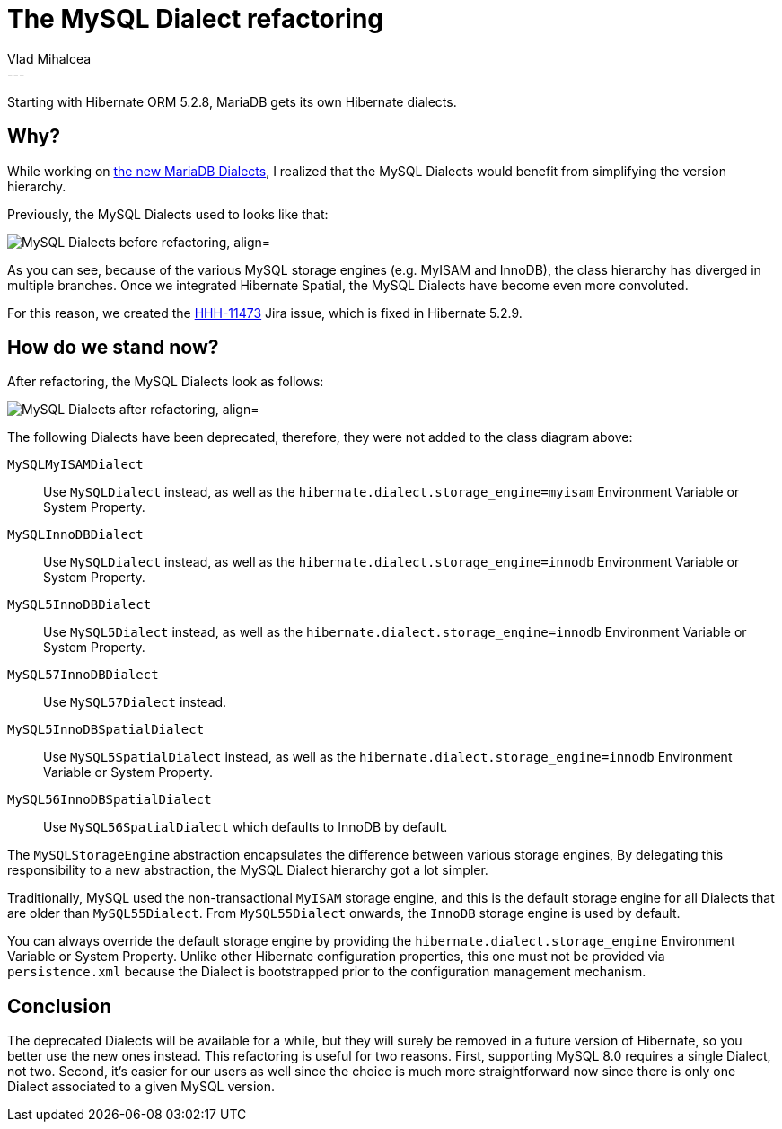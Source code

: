 = The MySQL Dialect refactoring
Vlad Mihalcea
:awestruct-tags: [ "Discussions", "Hibernate ORM" ]
:awestruct-layout: blog-post
---

Starting with Hibernate ORM 5.2.8, MariaDB gets its own Hibernate dialects.

== Why?

While working on http://in.relation.to/2017/02/16/mariadb-dialects/[the new MariaDB Dialects], I realized that the MySQL Dialects would benefit
from simplifying the version hierarchy.

Previously, the MySQL Dialects used to looks like that:

image::MySQLDialectDiagramBefore.png["MySQL Dialects before refactoring, align="center"]

As you can see, because of the various MySQL storage engines (e.g. MyISAM and InnoDB), the class hierarchy has diverged in multiple branches.
Once we integrated Hibernate Spatial, the MySQL Dialects have become even more convoluted.

For this reason, we created the https://hibernate.atlassian.net/browse/HHH-11473[HHH-11473] Jira issue, which is fixed in Hibernate 5.2.9.

== How do we stand now?

After refactoring, the MySQL Dialects look as follows:

image::MySQLDialectDiagramAfter.png["MySQL Dialects after refactoring, align="center"]

The following Dialects have been deprecated, therefore, they were not added to the class diagram above:

`MySQLMyISAMDialect`:: Use `MySQLDialect` instead, as well as the `hibernate.dialect.storage_engine=myisam` Environment Variable or System Property.
`MySQLInnoDBDialect`:: Use `MySQLDialect` instead, as well as the `hibernate.dialect.storage_engine=innodb` Environment Variable or System Property.
`MySQL5InnoDBDialect`:: Use `MySQL5Dialect` instead, as well as the `hibernate.dialect.storage_engine=innodb` Environment Variable or System Property.
`MySQL57InnoDBDialect`:: Use `MySQL57Dialect` instead.
`MySQL5InnoDBSpatialDialect`:: Use `MySQL5SpatialDialect` instead, as well as the `hibernate.dialect.storage_engine=innodb` Environment Variable or System Property.
`MySQL56InnoDBSpatialDialect`:: Use `MySQL56SpatialDialect` which defaults to InnoDB by default.

The `MySQLStorageEngine` abstraction encapsulates the difference between various storage engines,
By delegating this responsibility to a new abstraction, the MySQL Dialect hierarchy got a lot simpler.

Traditionally, MySQL used the non-transactional `MyISAM` storage engine, and this is the default storage engine for all Dialects that are older than `MySQL55Dialect`.
From `MySQL55Dialect` onwards, the `InnoDB` storage engine is used by default.

You can always override the default storage engine by providing the `hibernate.dialect.storage_engine` Environment Variable or System Property.
Unlike other Hibernate configuration properties, this one must not be provided via `persistence.xml` because the Dialect is bootstrapped prior to the configuration management mechanism.

== Conclusion

The deprecated Dialects will be available for a while, but they will surely be removed in a future version of Hibernate, so you better use the new ones instead.
This refactoring is useful for two reasons. First, supporting MySQL 8.0 requires a single Dialect, not two.
Second, it's easier for our users as well since the choice is much more straightforward now since there is only one Dialect associated to a given MySQL version.

